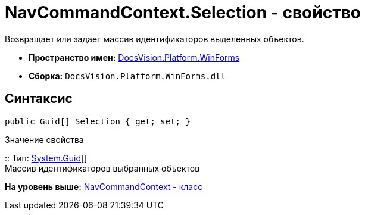 = NavCommandContext.Selection - свойство

Возвращает или задает массив идентификаторов выделенных объектов.

* [.keyword]*Пространство имен:* xref:WinForms_NS.adoc[DocsVision.Platform.WinForms]
* [.keyword]*Сборка:* [.ph .filepath]`DocsVision.Platform.WinForms.dll`

== Синтаксис

[source,pre,codeblock,language-csharp]
----
public Guid[] Selection { get; set; }
----

Значение свойства

::
  Тип: http://msdn.microsoft.com/ru-ru/library/system.guid.aspx[System.Guid][]
  +
  Массив идентификаторов выбранных объектов

*На уровень выше:* xref:../../../../api/DocsVision/Platform/WinForms/NavCommandContext_CL.adoc[NavCommandContext - класс]
